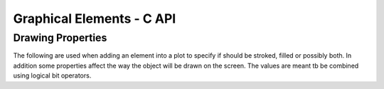 
Graphical Elements - C API
==========================

.. c:type:: canvas_color 

  Used to express colors in RGBA format. Corresponds to an unsigned 32 bit integer type.
  The R, G, B and A corresponds respectively to the red, green, blue and alpha channel and each takes 8 bit.
  The alpha channel controls the transparency and its values corresponds to zero for completely transparent and 255, ``0xff`` in hexadecimal, for completely opaque.
  The color can be given directly in hexadecimal format like, for example, ``0x00ff00ff`` for green.

.. c:value:: color_red
.. c:value:: color_blue
.. c:value:: color_green
.. c:value:: color_yellow
.. c:value:: color_black
.. c:value:: color_gray
.. c:value:: color_white
.. c:value:: color_none

Drawing Properties
------------------

The following are used when adding an element into a plot to specify if should be stroked, filled or possibly both.
In addition some properties affect the way the object will be drawn on the screen.
The values are meant tb be combined using logical bit operators.

.. c::value:: canvas_fill

  Draw each closed polygon with a filling color.

.. c::value:: canvas_stroke

  Draw the stroking of the path or contour.

.. c::value:: canvas_outline

  Only the outline of the path will be drawn, without anti-aliasing.

.. c::value:: canvas_crisp

.. c:types:: canvas_object

  A graphical element that can be added to a plot. An instance of the :c:type:`canvas_object` cannot be directly created but it is the base class of other elements like, for example, a :c:type:`canvas_path`.

.. c:type:: canvas_path

  A graphical path that can contain polygonal paths, open or closed. Can be cast into an object using the function :c:func:`path_as_object`.

.. c:function:: canvas_path *canvas_path_new()

  Create a new empty path.

.. c:function:: void canvas_path_move_to(canvas_path *path, double x, double y)

  Move the path to the given location without a connecting line.

.. c:function:: void canvas_path_line_to(canvas_path *path, double x, double y)

  Add a straight line segment up to the given location.

.. c:function:: void canvas_path_close_polygon(canvas_path *path)

  Close the current polygon.

.. c:function:: canvas_object *path_as_object(canvas_path *path)

   This function is used to cast a pointer to canvas_path into a pointer to canvas_object in a type-safe way.

.. cpp:class:: CurvePath : public canvas_object

  A graphical path similar to the :cpp:class:`canvas_path` but can additionally contain Bézier and elliptical arcs. More details about how exactly the arcs are drawn can be found from the `official SVG documentation on Paths <https://svgwg.org/specs/paths/#PathElement>`_.

  Please note that the :cpp:class:`CurvePath` class does not inherit from :cpp:class:`canvas_path` even if it implements all the methods of the latter.
  This is due to the their internal representation.

  .. cpp:function:: CurvePath()

    Create an empty path that can contain Bézier and elliptic arcs.

  .. cpp:function:: void MoveTo(double x, double y)

    Move the path to the given location without a connecting line.

  .. cpp:function:: void LineTo(double x, double y)

    Add a straight line segment up to the given location.

  .. cpp:function:: void Curve3(double x_ctrl, double y_ctrl, double x_to, double y_to)

    Add a quadratic Bézier curve up to the point ``(x_to, y_to)`` with control point ``(x_ctrl, y_ctrl)``.

  .. cpp:function:: void Curve4(double x_ctrl1, double y_ctrl1, double x_ctrl2, double y_ctrl2, double x_to, double y_to)

    Add a cubic Bézier curve up to the point ``(x_to, y_to)`` with control points ``(x_ctrl1, y_ctrl1)`` and  ``(x_ctrl2, y_ctrl2)``.

  .. cpp:function:: void ArcTo(double rx, double ry, double angle, bool large_arc_flag, bool sweep_flag, double x, double y)

     Add an elliptical path up to the point  ``(x, y)``. The other parameters are:

     -  ``(rx, ry)``, x and y radius of the ellipse.
     -  ``angle``, rotation angle of the ellipse's x axis.
     -  ``large_arc_flag``, if a large angle or small angle arc should be chosen.
     -  ``bool sweep_flag``, if the arc should be drawn in the sense of increasing angles.

  .. cpp:function:: void ClosePolygon()

    Close the current polygon.

.. cpp:class:: Markers : public canvas_path

  Like a path but instead of drawing a path it draws a marker at each vertex of the path.

  .. cpp:function:: Markers(double size, canvas_object marker_symbol)

    Create an empty Markers path that will draw markers of the specified `size`, in pixels, and using an object `marker_symbol` as a marker. The marker symbol should be an object that span a rectangular area of unit side and centered on zero.

.. cpp:function:: canvas_object MarkerSymbol(int index)

  Returns a marker symbol from a standard list of symbol.

.. cpp:class:: Text : public canvas_object

  An object that draws a text label. It is meant to be drawn with a fill color, without stroking.

  .. cpp:function:: Text(const char* text, double size = 10.0, double hjustif = 0.0, double vjustif = 0.0)

    Create a text object with the given text. The size corresponds to the text size in pixel. The other parameters represents the horizontal and vertical justification. For the horizontal 0.0 corresponds to left justification and 1.0 to right justification. For the vertical 0.0 corresponds to alignment on the text's bottom line and 1.0 to the text's top line.

  .. cpp:function:: void SetAngle(double angle)

    Set the angle, in radians, for the text orientation.

  .. cpp:function:: void SetPosition(double x, double y)

    Set the position of the text.

.. cpp:class:: DashPath : public canvas_path

  A path object but it will be drawn as a dashed lines.

  .. cpp:function:: DashPath(std::initializer_list<double> lst)

    Create a dashed path with the length of the dash and the gap given by the initializer list.
    The given lengths will be used for dashing in the screen coordinates space.
    The number of elements of the initializer list should be a multiple of two so that the elements represents consecutively the length of the dash and the following gap.

  .. cpp:function:: void AddDash(double a, double b)

    Add a dash length and gap after the creation of the object.
